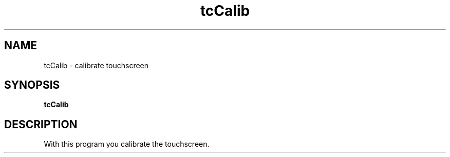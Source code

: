 .\"                                      Hey, EMACS: -*- nroff -*-
.\" (C) Copyright 2019 kunzol <marco.schmidt@googlemail.com>,
.\"
.TH tcCalib 1 "October  5 2019"
.SH NAME
tcCalib \- calibrate touchscreen
.SH SYNOPSIS
.B tcCalib
.SH DESCRIPTION
With this program you calibrate the touchscreen.
